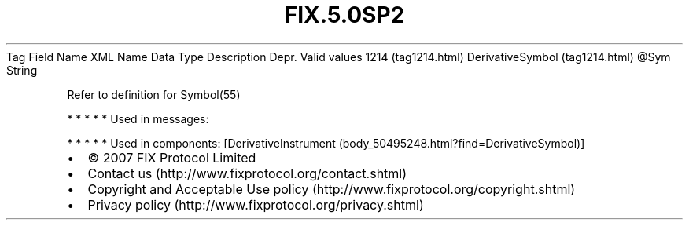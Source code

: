 .TH FIX.5.0SP2 "" "" "Tag #1214"
Tag
Field Name
XML Name
Data Type
Description
Depr.
Valid values
1214 (tag1214.html)
DerivativeSymbol (tag1214.html)
\@Sym
String
.PP
Refer to definition for Symbol(55)
.PP
   *   *   *   *   *
Used in messages:
.PP
   *   *   *   *   *
Used in components:
[DerivativeInstrument (body_50495248.html?find=DerivativeSymbol)]

.PD 0
.P
.PD

.PP
.PP
.IP \[bu] 2
© 2007 FIX Protocol Limited
.IP \[bu] 2
Contact us (http://www.fixprotocol.org/contact.shtml)
.IP \[bu] 2
Copyright and Acceptable Use policy (http://www.fixprotocol.org/copyright.shtml)
.IP \[bu] 2
Privacy policy (http://www.fixprotocol.org/privacy.shtml)

